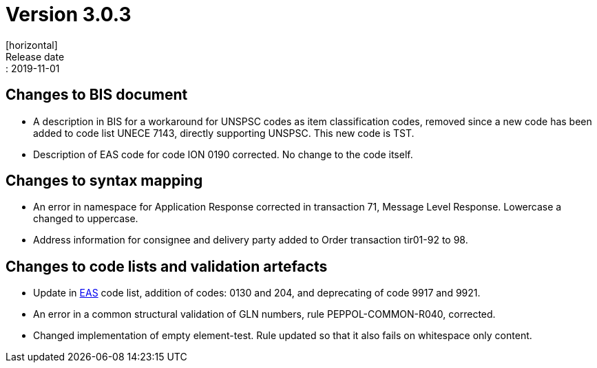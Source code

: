 = Version 3.0.3
[horizontal]
Release date:: 2019-11-01

== Changes to BIS document

* A description in BIS for a workaround for UNSPSC codes as item classification codes, removed since a new code has been added to code list UNECE 7143, directly supporting UNSPSC. This new code is TST.
* Description of EAS code for code ION 0190 corrected. No change to the code itself.

== Changes to syntax mapping

* An error in namespace for Application Response corrected in transaction 71, Message Level Response. Lowercase a changed to uppercase.
* Address information for consignee and delivery party added to Order transaction tir01-92 to 98.

== Changes to code lists and validation artefacts

* Update in link:/poacc/billing/3.0/codelist/eas/[EAS] code list, addition of codes: 0130 and 204, and deprecating of code 9917 and 9921.
* An error in a common structural validation of GLN numbers, rule PEPPOL-COMMON-R040, corrected.
* Changed implementation of empty element-test. Rule updated so that it also fails on whitespace only content.